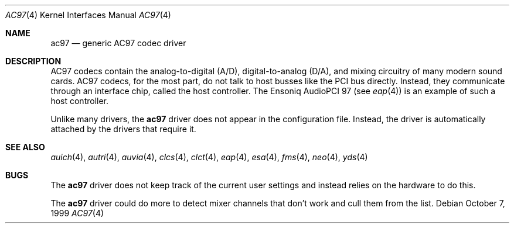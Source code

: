 .\"	$NetBSD: ac97.4,v 1.1 2005/06/21 18:11:38 wiz Exp $
.\"	$OpenBSD: ac97.4,v 1.12 2003/02/18 07:54:53 jmc Exp $
.\"
.\" Copyright (c) 1999, 2000 Constantine Sapuntzakis
.\"
.\" Author:	Constantine Sapuntzakis <csapuntz@stanford.edu>
.\"
.\" Redistribution and use in source and binary forms, with or without
.\" modification, are permitted provided that the following conditions
.\" are met:
.\" 1. Redistributions of source code must retain the above copyright
.\"    notice, this list of conditions and the following disclaimer.
.\" 2. Redistributions in binary form must reproduce the above copyright
.\"    notice, this list of conditions and the following disclaimer in the
.\"    documentation and/or other materials provided with the distribution.
.\" 3. The name of the author may not be used to endorse or promote
.\"    products derived from this software without specific prior written
.\"    permission.
.\" THIS SOFTWARE IS PROVIDED BY THE AUTHORS ``AS IS'' AND ANY EXPRESS
.\" OR IMPLIED WARRANTIES, INCLUDING, BUT NOT LIMITED TO, THE IMPLIED
.\" WARRANTIES OF MERCHANTABILITY AND FITNESS FOR A PARTICULAR PURPOSE
.\" ARE DISCLAIMED.  IN NO EVENT SHALL THE AUTHOR OR CONTRIBUTORS BE
.\" LIABLE FOR ANY DIRECT, INDIRECT, INCIDENTAL, SPECIAL, EXEMPLARY, OR
.\" CONSEQUENTIAL DAMAGES (INCLUDING, BUT NOT LIMITED TO, PROCUREMENT
.\" OF SUBSTITUTE GOODS OR SERVICES; LOSS OF USE, DATA, OR PROFITS; OR
.\" BUSINESS INTERRUPTION) HOWEVER CAUSED AND ON ANY THEORY OF
.\" LIABILITY, WHETHER IN CONTRACT, STRICT LIABILITY, OR TORT
.\" (INCLUDING NEGLIGENCE OR OTHERWISE) ARISING IN ANY WAY OUT OF THE
.\" USE OF THIS SOFTWARE, EVEN IF ADVISED OF THE POSSIBILITY OF SUCH
.\" DAMAGE.
.\"
.Dd October 7, 1999
.Dt AC97 4
.Os
.Sh NAME
.Nm ac97
.Nd generic AC97 codec driver
.Sh DESCRIPTION
AC97 codecs contain the analog-to-digital (A/D), digital-to-analog
(D/A), and mixing circuitry of many modern sound cards.
AC97 codecs, for the most part, do not talk to host busses like the PCI bus
directly.
Instead, they communicate through an interface chip, called
the host controller.
The Ensoniq AudioPCI 97 (see
.Xr eap 4 )
is an example of such a host controller.
.Pp
Unlike many drivers, the
.Nm
driver does not appear in the configuration file.
Instead, the driver is automatically attached by the drivers that require it.
.Sh SEE ALSO
.Xr auich 4 ,
.Xr autri 4 ,
.Xr auvia 4 ,
.Xr clcs 4 ,
.Xr clct 4 ,
.Xr eap 4 ,
.\" .Xr emu 4 ,
.Xr esa 4 ,
.Xr fms 4 ,
.\" .Xr maestro 4 ,
.Xr neo 4 ,
.Xr yds 4
.Sh BUGS
The
.Nm
driver does not keep track of the current user settings and instead
relies on the hardware to do this.
.Pp
The
.Nm
driver could do more to detect mixer channels that don't work and cull
them from the list.
